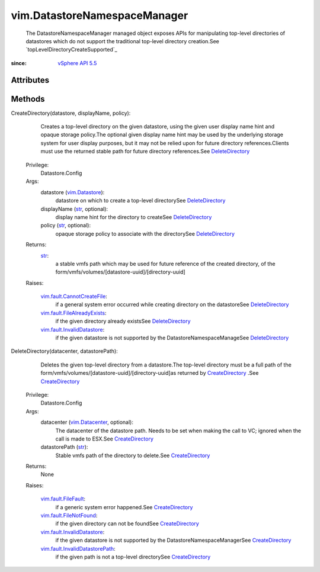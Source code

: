 .. _str: https://docs.python.org/2/library/stdtypes.html

.. _vim.Task: ../vim/Task.rst

.. _vim.Datastore: ../vim/Datastore.rst

.. _vim.Datacenter: ../vim/Datacenter.rst

.. _DeleteDirectory: ../vim/DatastoreNamespaceManager.rst#DeleteDirectory

.. _vSphere API 5.5: ../vim/version.rst#vimversionversion9

.. _CreateDirectory: ../vim/DatastoreNamespaceManager.rst#CreateDirectory

.. _vim.fault.FileFault: ../vim/fault/FileFault.rst

.. _vim.fault.FileNotFound: ../vim/fault/FileNotFound.rst

.. _vim.fault.InvalidDatastore: ../vim/fault/InvalidDatastore.rst

.. _vim.fault.CannotCreateFile: ../vim/fault/CannotCreateFile.rst

.. _vim.fault.FileAlreadyExists: ../vim/fault/FileAlreadyExists.rst

.. _vim.fault.InvalidDatastorePath: ../vim/fault/InvalidDatastorePath.rst


vim.DatastoreNamespaceManager
=============================
  The DatastoreNamespaceManager managed object exposes APIs for manipulating top-level directories of datastores which do not support the traditional top-level directory creation.See `topLevelDirectoryCreateSupported`_ 


:since: `vSphere API 5.5`_


Attributes
----------


Methods
-------


CreateDirectory(datastore, displayName, policy):
   Creates a top-level directory on the given datastore, using the given user display name hint and opaque storage policy.The optional given display name hint may be used by the underlying storage system for user display purposes, but it may not be relied upon for future directory references.Clients must use the returned stable path for future directory references.See `DeleteDirectory`_ 


  Privilege:
               Datastore.Config



  Args:
    datastore (`vim.Datastore`_):
       datastore on which to create a top-level directorySee `DeleteDirectory`_ 


    displayName (`str`_, optional):
       display name hint for the directory to createSee `DeleteDirectory`_ 


    policy (`str`_, optional):
       opaque storage policy to associate with the directorySee `DeleteDirectory`_ 




  Returns:
    `str`_:
         a stable vmfs path which may be used for future reference of the created directory, of the form/vmfs/volumes/[datastore-uuid]/[directory-uuid]

  Raises:

    `vim.fault.CannotCreateFile`_: 
       if a general system error occurred while creating directory on the datastoreSee `DeleteDirectory`_ 

    `vim.fault.FileAlreadyExists`_: 
       if the given directory already existsSee `DeleteDirectory`_ 

    `vim.fault.InvalidDatastore`_: 
       if the given datastore is not supported by the DatastoreNamespaceManageSee `DeleteDirectory`_ 


DeleteDirectory(datacenter, datastorePath):
   Deletes the given top-level directory from a datastore.The top-level directory must be a full path of the form/vmfs/volumes/[datastore-uuid]/[directory-uuid]as returned by `CreateDirectory`_ .See `CreateDirectory`_ 


  Privilege:
               Datastore.Config



  Args:
    datacenter (`vim.Datacenter`_, optional):
       The datacenter of the datastore path. Needs to be set when making the call to VC; ignored when the call is made to ESX.See `CreateDirectory`_ 


    datastorePath (`str`_):
       Stable vmfs path of the directory to delete.See `CreateDirectory`_ 




  Returns:
    None
         

  Raises:

    `vim.fault.FileFault`_: 
       if a generic system error happened.See `CreateDirectory`_ 

    `vim.fault.FileNotFound`_: 
       if the given directory can not be foundSee `CreateDirectory`_ 

    `vim.fault.InvalidDatastore`_: 
       if the given datastore is not supported by the DatastoreNamespaceManagerSee `CreateDirectory`_ 

    `vim.fault.InvalidDatastorePath`_: 
       if the given path is not a top-level directorySee `CreateDirectory`_ 


